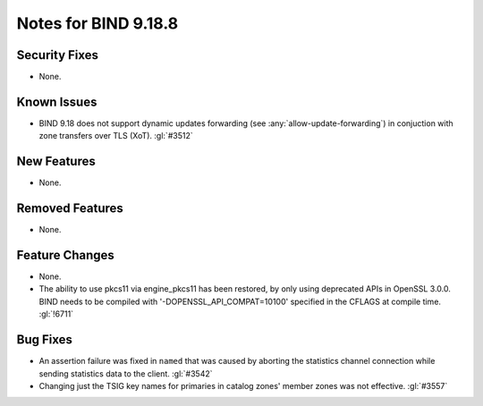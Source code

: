 .. Copyright (C) Internet Systems Consortium, Inc. ("ISC")
..
.. SPDX-License-Identifier: MPL-2.0
..
.. This Source Code Form is subject to the terms of the Mozilla Public
.. License, v. 2.0.  If a copy of the MPL was not distributed with this
.. file, you can obtain one at https://mozilla.org/MPL/2.0/.
..
.. See the COPYRIGHT file distributed with this work for additional
.. information regarding copyright ownership.

Notes for BIND 9.18.8
---------------------

Security Fixes
~~~~~~~~~~~~~~

- None.

Known Issues
~~~~~~~~~~~~

- BIND 9.18 does not support dynamic updates forwarding (see
  :any:`allow-update-forwarding`) in conjuction with zone transfers
  over TLS (XoT). :gl:`#3512`

New Features
~~~~~~~~~~~~

- None.

Removed Features
~~~~~~~~~~~~~~~~

- None.

Feature Changes
~~~~~~~~~~~~~~~

- None.

- The ability to use pkcs11 via engine_pkcs11 has been restored, by only using
  deprecated APIs in OpenSSL 3.0.0. BIND needs to be compiled
  with '-DOPENSSL_API_COMPAT=10100' specified in the CFLAGS at
  compile time. :gl:`!6711`

Bug Fixes
~~~~~~~~~

- An assertion failure was fixed in ``named`` that was caused by aborting the statistics
  channel connection while sending statistics data to the client.  :gl:`#3542`

- Changing just the TSIG key names for primaries in catalog zones' member
  zones was not effective. :gl:`#3557`
